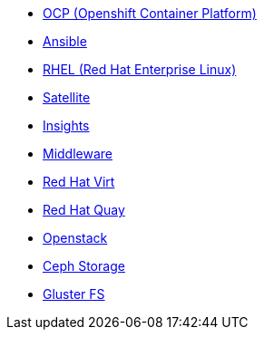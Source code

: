 
* link:openshift_resources_and_demos.adoc[OCP (Openshift Container Platform)]
* link:ansible_resources_and_demos.adoc[Ansible]
* link:rhel_resources_and_demos.adoc[RHEL (Red Hat Enterprise Linux)]
* link:satellite_resources_and_demos.adoc[Satellite]
* link:insights_resources_and_demos.adoc[Insights]
* link:middleware_resources_and_demos.adoc[Middleware]
* link:rhvirt_resources_and_demos.adoc[Red Hat Virt]
* link:quay_resources_and_demos.adoc[Red Hat Quay]
// https://redhat.highspot.com/items/5b856094af772d44305656e5#2
* link:openstack_resources_and_demos.adoc[Openstack]
// https://redhat.highspot.com/items/5966647772ad8e20778bc2a0
* link:ceph_resources_and_demos.adoc[Ceph Storage]
* link:gluster_resources_and_demos.adoc[Gluster FS]
